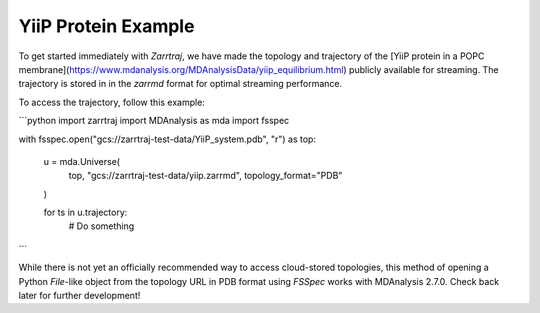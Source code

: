 YiiP Protein Example
====================

To get started immediately with *Zarrtraj*, we have made the topology and trajectory of the 
[YiiP protein in a POPC membrane](https://www.mdanalysis.org/MDAnalysisData/yiip_equilibrium.html)
publicly available for streaming. The trajectory is stored in in the `zarrmd` format 
for optimal streaming performance. 

To access the trajectory, follow this example:

```python
import zarrtraj
import MDAnalysis as mda
import fsspec


with fsspec.open("gcs://zarrtraj-test-data/YiiP_system.pdb", "r") as top:

    u = mda.Universe(
        top, "gcs://zarrtraj-test-data/yiip.zarrmd", topology_format="PDB"
    )

    for ts in u.trajectory:
        # Do something
```

While there is not yet an officially recommended way to access cloud-stored topologies, this
method of opening a Python `File`-like object from the topology URL in PDB format using *FSSpec*
works with MDAnalysis 2.7.0. Check back later for further development!